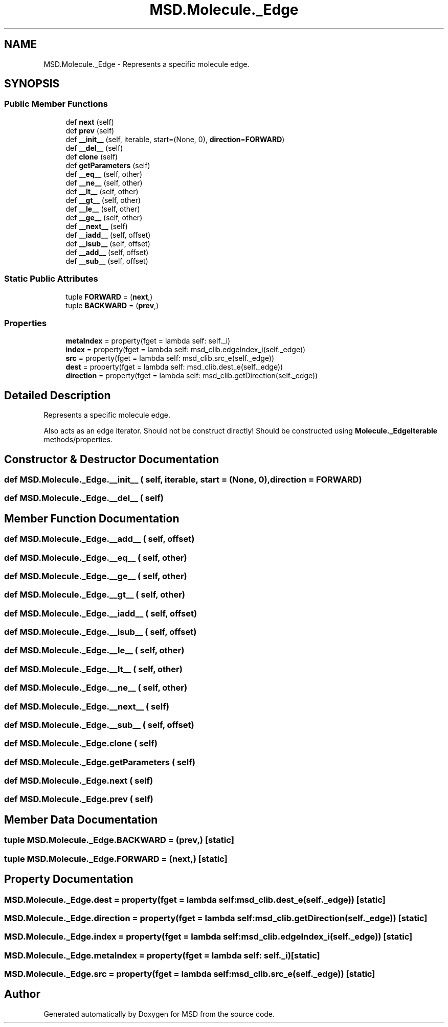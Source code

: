 .TH "MSD.Molecule._Edge" 3 "Wed Nov 30 2022" "Version 6.2.1" "MSD" \" -*- nroff -*-
.ad l
.nh
.SH NAME
MSD.Molecule._Edge \- Represents a specific molecule edge\&.  

.SH SYNOPSIS
.br
.PP
.SS "Public Member Functions"

.in +1c
.ti -1c
.RI "def \fBnext\fP (self)"
.br
.ti -1c
.RI "def \fBprev\fP (self)"
.br
.ti -1c
.RI "def \fB__init__\fP (self, iterable, start=(None, 0), \fBdirection\fP=\fBFORWARD\fP)"
.br
.ti -1c
.RI "def \fB__del__\fP (self)"
.br
.ti -1c
.RI "def \fBclone\fP (self)"
.br
.ti -1c
.RI "def \fBgetParameters\fP (self)"
.br
.ti -1c
.RI "def \fB__eq__\fP (self, other)"
.br
.ti -1c
.RI "def \fB__ne__\fP (self, other)"
.br
.ti -1c
.RI "def \fB__lt__\fP (self, other)"
.br
.ti -1c
.RI "def \fB__gt__\fP (self, other)"
.br
.ti -1c
.RI "def \fB__le__\fP (self, other)"
.br
.ti -1c
.RI "def \fB__ge__\fP (self, other)"
.br
.ti -1c
.RI "def \fB__next__\fP (self)"
.br
.ti -1c
.RI "def \fB__iadd__\fP (self, offset)"
.br
.ti -1c
.RI "def \fB__isub__\fP (self, offset)"
.br
.ti -1c
.RI "def \fB__add__\fP (self, offset)"
.br
.ti -1c
.RI "def \fB__sub__\fP (self, offset)"
.br
.in -1c
.SS "Static Public Attributes"

.in +1c
.ti -1c
.RI "tuple \fBFORWARD\fP = (\fBnext\fP,)"
.br
.ti -1c
.RI "tuple \fBBACKWARD\fP = (\fBprev\fP,)"
.br
.in -1c
.SS "Properties"

.in +1c
.ti -1c
.RI "\fBmetaIndex\fP = property(fget = lambda self: self\&._i)"
.br
.ti -1c
.RI "\fBindex\fP = property(fget = lambda self: msd_clib\&.edgeIndex_i(self\&._edge))"
.br
.ti -1c
.RI "\fBsrc\fP = property(fget = lambda self: msd_clib\&.src_e(self\&._edge))"
.br
.ti -1c
.RI "\fBdest\fP = property(fget = lambda self: msd_clib\&.dest_e(self\&._edge))"
.br
.ti -1c
.RI "\fBdirection\fP = property(fget = lambda self: msd_clib\&.getDirection(self\&._edge))"
.br
.in -1c
.SH "Detailed Description"
.PP 
Represents a specific molecule edge\&. 

Also acts as an edge iterator\&. Should not be construct directly! Should be constructed using \fBMolecule\&._EdgeIterable\fP methods/properties\&. 
.SH "Constructor & Destructor Documentation"
.PP 
.SS "def MSD\&.Molecule\&._Edge\&.__init__ ( self,  iterable,  start = \fC(None, 0)\fP,  direction = \fC\fBFORWARD\fP\fP)"

.SS "def MSD\&.Molecule\&._Edge\&.__del__ ( self)"

.SH "Member Function Documentation"
.PP 
.SS "def MSD\&.Molecule\&._Edge\&.__add__ ( self,  offset)"

.SS "def MSD\&.Molecule\&._Edge\&.__eq__ ( self,  other)"

.SS "def MSD\&.Molecule\&._Edge\&.__ge__ ( self,  other)"

.SS "def MSD\&.Molecule\&._Edge\&.__gt__ ( self,  other)"

.SS "def MSD\&.Molecule\&._Edge\&.__iadd__ ( self,  offset)"

.SS "def MSD\&.Molecule\&._Edge\&.__isub__ ( self,  offset)"

.SS "def MSD\&.Molecule\&._Edge\&.__le__ ( self,  other)"

.SS "def MSD\&.Molecule\&._Edge\&.__lt__ ( self,  other)"

.SS "def MSD\&.Molecule\&._Edge\&.__ne__ ( self,  other)"

.SS "def MSD\&.Molecule\&._Edge\&.__next__ ( self)"

.SS "def MSD\&.Molecule\&._Edge\&.__sub__ ( self,  offset)"

.SS "def MSD\&.Molecule\&._Edge\&.clone ( self)"

.SS "def MSD\&.Molecule\&._Edge\&.getParameters ( self)"

.SS "def MSD\&.Molecule\&._Edge\&.next ( self)"

.SS "def MSD\&.Molecule\&._Edge\&.prev ( self)"

.SH "Member Data Documentation"
.PP 
.SS "tuple MSD\&.Molecule\&._Edge\&.BACKWARD = (\fBprev\fP,)\fC [static]\fP"

.SS "tuple MSD\&.Molecule\&._Edge\&.FORWARD = (\fBnext\fP,)\fC [static]\fP"

.SH "Property Documentation"
.PP 
.SS "MSD\&.Molecule\&._Edge\&.dest = property(fget = lambda self: msd_clib\&.dest_e(self\&._edge))\fC [static]\fP"

.SS "MSD\&.Molecule\&._Edge\&.direction = property(fget = lambda self: msd_clib\&.getDirection(self\&._edge))\fC [static]\fP"

.SS "MSD\&.Molecule\&._Edge\&.index = property(fget = lambda self: msd_clib\&.edgeIndex_i(self\&._edge))\fC [static]\fP"

.SS "MSD\&.Molecule\&._Edge\&.metaIndex = property(fget = lambda self: self\&._i)\fC [static]\fP"

.SS "MSD\&.Molecule\&._Edge\&.src = property(fget = lambda self: msd_clib\&.src_e(self\&._edge))\fC [static]\fP"


.SH "Author"
.PP 
Generated automatically by Doxygen for MSD from the source code\&.
